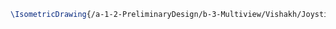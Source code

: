 #+BEGIN_SRC tex :tangle  yes :tangle Vishakh.tex
\IsometricDrawing{/a-1-2-PreliminaryDesign/b-3-Multiview/Vishakh/Joystick.JPG}{\vishakh Joystick}
#+END_SRC
